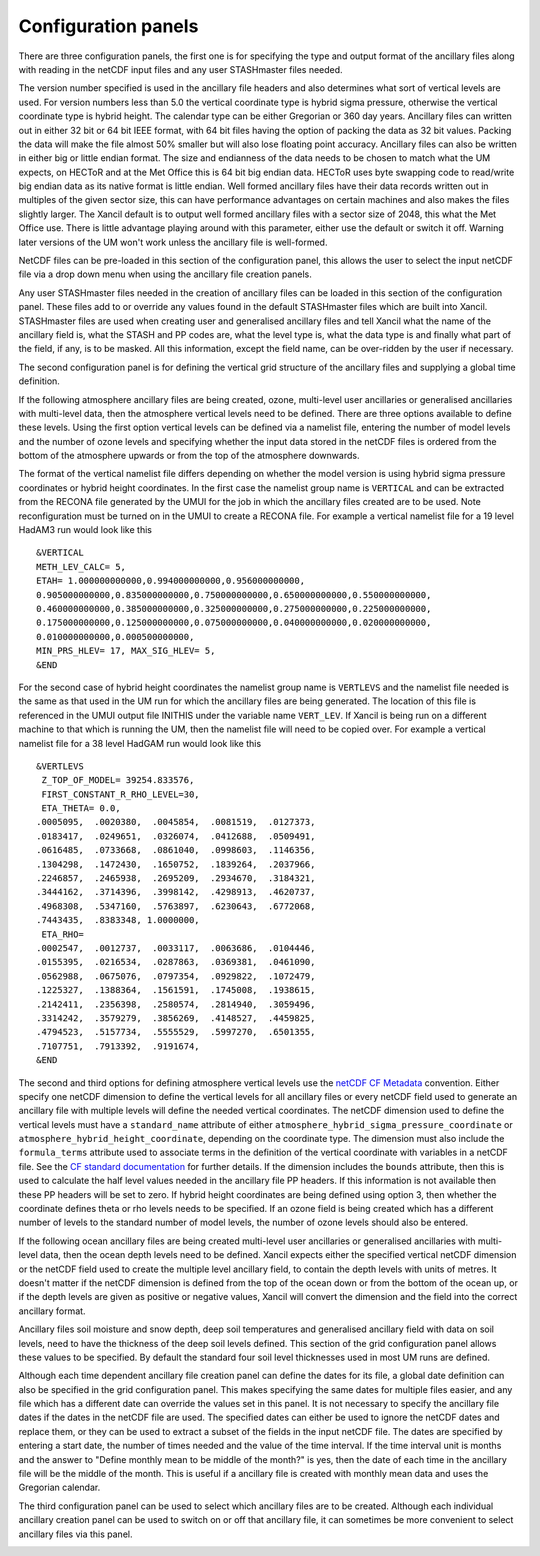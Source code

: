 .. _config:

Configuration panels
====================

There are three configuration panels, the first one is for specifying the type and output format of the ancillary files along with reading in the netCDF input files and any user STASHmaster files needed.

The version number specified is used in the ancillary file headers and also determines what sort of vertical levels are used. For version numbers less than 5.0 the vertical coordinate type is hybrid sigma pressure, otherwise the vertical coordinate type is hybrid height. The calendar type can be either Gregorian or 360 day years. Ancillary files can written out in either 32 bit or 64 bit IEEE format, with 64 bit files having the option of packing the data as 32 bit values. Packing the data will make the file almost 50% smaller but will also lose floating point accuracy. Ancillary files can also be written in either big or little endian format. The size and endianness of the data needs to be chosen to match what the UM expects, on HECToR and at the Met Office this is 64 bit big endian data. HECToR uses byte swapping code to read/write big endian data as its native format is little endian. Well formed ancillary files have their data records written out in multiples of the given sector size, this can have performance advantages on certain machines and also makes the files slightly larger. The Xancil default is to output well formed ancillary files with a sector size of 2048, this what the Met Office use. There is little advantage playing around with this parameter, either use the default or switch it off. Warning later versions of the UM won't work unless the ancillary file is well-formed.

.. image:: images/xancil_0.50_general_config1.png
   :alt: General configuration panel - settings

NetCDF files can be pre-loaded in this section of the configuration panel, this allows the user to select the input netCDF file via a drop down menu when using the ancillary file creation panels.

.. image:: images/xancil_0.50_general_config2.png
   :alt: General configuration panel - netCDF files

Any user STASHmaster files needed in the creation of ancillary files can be loaded in this section of the configuration panel. These files add to or override any values found in the default STASHmaster files which are built into Xancil. STASHmaster files are used when creating user and generalised ancillary files and tell Xancil what the name of the ancillary field is, what the STASH and PP codes are, what the level type is, what the data type is and finally what part of the field, if any, is to be masked. All this information, except the field name, can be over-ridden by the user if necessary.

.. image:: images/xancil_0.50_general_config3.png
   :alt: General configuration panel - STASH master files

The second configuration panel is for defining the vertical grid structure of the ancillary files and supplying a global time definition.

If the following atmosphere ancillary files are being created, ozone, multi-level user ancillaries or generalised ancillaries with multi-level data, then the atmosphere vertical levels need to be defined. There are three options available to define these levels. Using the first option vertical levels can be defined via a namelist file, entering the number of model levels and the number of ozone levels and specifying whether the input data stored in the netCDF files is ordered from the bottom of the atmosphere upwards or from the top of the atmosphere downwards. 

.. image:: images/xancil_0.50_grid_config1.png
   :alt: Grid configuration panel - Specify atmosphere vertical levels

The format of the vertical namelist file differs depending on whether the model version is using hybrid sigma pressure coordinates or hybrid height coordinates. In the first case the namelist group name is ``VERTICAL`` and can be extracted from the RECONA file generated by the UMUI for the job in which the ancillary files created are to be used. Note reconfiguration must be turned on in the UMUI to create a RECONA file. For example a vertical namelist file for a 19 level HadAM3 run would look like this 

::

 &VERTICAL
 METH_LEV_CALC= 5,
 ETAH= 1.000000000000,0.994000000000,0.956000000000,
 0.905000000000,0.835000000000,0.750000000000,0.650000000000,0.550000000000,
 0.460000000000,0.385000000000,0.325000000000,0.275000000000,0.225000000000,
 0.175000000000,0.125000000000,0.075000000000,0.040000000000,0.020000000000,
 0.010000000000,0.000500000000,  
 MIN_PRS_HLEV= 17, MAX_SIG_HLEV= 5,
 &END 

For the second case of hybrid height coordinates the namelist group name is ``VERTLEVS`` and the namelist file needed is the same as that used in the UM run for which the ancillary files are being generated. The location of this file is referenced in the UMUI output file INITHIS under the variable name ``VERT_LEV``. If Xancil is being run on a different machine to that which is running the UM, then the namelist file will need to be copied over. For example a vertical namelist file for a 38 level HadGAM run would look like this ::


 &VERTLEVS
  Z_TOP_OF_MODEL= 39254.833576,
  FIRST_CONSTANT_R_RHO_LEVEL=30,
  ETA_THETA= 0.0,
 .0005095,  .0020380,  .0045854,  .0081519,  .0127373,
 .0183417,  .0249651,  .0326074,  .0412688,  .0509491,
 .0616485,  .0733668,  .0861040,  .0998603,  .1146356,
 .1304298,  .1472430,  .1650752,  .1839264,  .2037966,
 .2246857,  .2465938,  .2695209,  .2934670,  .3184321,
 .3444162,  .3714396,  .3998142,  .4298913,  .4620737,
 .4968308,  .5347160,  .5763897,  .6230643,  .6772068,
 .7443435,  .8383348, 1.0000000,
  ETA_RHO=
 .0002547,  .0012737,  .0033117,  .0063686,  .0104446,
 .0155395,  .0216534,  .0287863,  .0369381,  .0461090,
 .0562988,  .0675076,  .0797354,  .0929822,  .1072479,
 .1225327,  .1388364,  .1561591,  .1745008,  .1938615,
 .2142411,  .2356398,  .2580574,  .2814940,  .3059496,
 .3314242,  .3579279,  .3856269,  .4148527,  .4459825,
 .4794523,  .5157734,  .5555529,  .5997270,  .6501355,
 .7107751,  .7913392,  .9191674,
 &END 

The second and third options for defining atmosphere vertical levels use the `netCDF CF Metadata <http://cfconventions.org/>`_ convention. Either specify one netCDF dimension to define the vertical levels for all ancillary files or every netCDF field used to generate an ancillary file with multiple levels will define the needed vertical coordinates. The netCDF dimension used to define the vertical levels must have a ``standard_name`` attribute of either ``atmosphere_hybrid_sigma_pressure_coordinate`` or ``atmosphere_hybrid_height_coordinate``, depending on the coordinate type. The dimension must also include the ``formula_terms`` attribute used to associate terms in the definition of the vertical coordinate with variables in a netCDF file. See the `CF standard documentation <http://cfconventions.org/Data/cf-conventions/cf-conventions-1.6/build/cf-conventions.html#dimensionless-vertical-coordinate>`_ for further details. If the dimension includes the ``bounds`` attribute, then this is used to calculate the half level values needed in the ancillary file PP headers. If this information is not available then these PP headers will be set to zero. If hybrid height coordinates are being defined using option 3, then whether the coordinate defines theta or rho levels needs to be specified. If an ozone field is being created which has a different number of levels to the standard number of model levels, the number of ozone levels should also be entered.

.. image:: images/xancil_0.50_grid_config2.png
   :alt: Grid configuration panel - netCDF atmosphere vertical levels

If the following ocean ancillary files are being created multi-level user ancillaries or generalised ancillaries with multi-level data, then the ocean depth levels need to be defined. Xancil expects either the specified vertical netCDF dimension or the netCDF field used to create the multiple level ancillary field, to contain the depth levels with units of metres. It doesn't matter if the netCDF dimension is defined from the top of the ocean down or from the bottom of the ocean up, or if the depth levels are given as positive or negative values, Xancil will convert the dimension and the field into the correct ancillary format.

.. image:: images/xancil_0.50_grid_config3.png
   :alt: Grid configuration panel - netCDF ocean vertical levels

Ancillary files soil moisture and snow depth, deep soil temperatures and generalised ancillary field with data on soil levels, need to have the thickness of the deep soil levels defined. This section of the grid configuration panel allows these values to be specified. By default the standard four soil level thicknesses used in most UM runs are defined.

.. image:: images/xancil_0.50_grid_config4.png
   :alt: Grid configuration panel - specify deep soil levels

Although each time dependent ancillary file creation panel can define the dates for its file, a global date definition can also be specified in the grid configuration panel. This makes specifying the same dates for multiple files easier, and any file which has a different date can override the values set in this panel. It is not necessary to specify the ancillary file dates if the dates in the netCDF file are used. The specified dates can either be used to ignore the netCDF dates and replace them, or they can be used to extract a subset of the fields in the input netCDF file. The dates are specified by entering a start date, the number of times needed and the value of the time interval. If the time interval unit is months and the answer to "Define monthly mean to be middle of the month?" is yes, then the date of each time in the ancillary file will be the middle of the month. This is useful if a ancillary file is created with monthly mean data and uses the Gregorian calendar.

.. image:: images/xancil_0.50_grid_config5.png
   :alt: Grid configuration panel - specify ancillary file dates

The third configuration panel can be used to select which ancillary files are to be created. Although each individual ancillary creation panel can be used to switch on or off that ancillary file, it can sometimes be more convenient to select ancillary files via this panel.

.. image:: images/xancil_0.50_select_ancil.png
   :alt: Select ancillary files to be created panel

